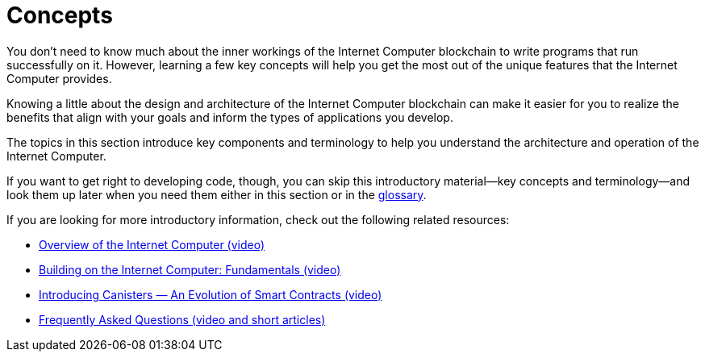 = Concepts
:keywords: Internet Computer,blockchain,protocol,replica,subnet,data center,smart contract,canister,developer
:proglang: Motoko
:platform: Internet Computer blockchain
:IC: Internet Computer
:company-id: DFINITY
:sdk-short-name: DFINITY Canister SDK

You don’t need to know much about the inner workings of the {platform} to write programs that run successfully on it.
However, learning a few key concepts will help you get the most out of the unique features that the {IC} provides.

Knowing a little about the design and architecture of the {platform} can make it easier for you to realize the benefits that align with your goals and inform the types of applications you develop.

The topics in this section introduce key components and terminology to help you understand the architecture and operation of the {IC}.

If you want to get right to developing code, though, you can skip this introductory material—key concepts and terminology—and look them up later when you need them either in this section or in the link:../glossary{outfilesuffix}[glossary].

If you are looking for more introductory information, check out the following related resources:

* link:https://www.youtube.com/watch?v=XgsOKP224Zw[Overview of the Internet Computer (video)]
* link:https://www.youtube.com/watch?v=jduSMHxdYD8[Building on the {IC}: Fundamentals (video)]
* link:https://www.youtube.com/watch?v=LKpGuBOXxtQ[Introducing Canisters — An Evolution of Smart Contracts (video)]
* link:https://dfinity.org/faq/[Frequently Asked Questions (video and short articles)]
